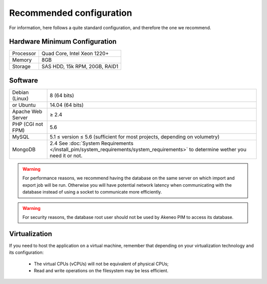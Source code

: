 Recommended configuration
=========================

For information, here follows a quite standard configuration, and therefore the one we recommend.

Hardware Minimum Configuration
------------------------------

+-----------+-------------------------------+
| Processor | Quad Core, Intel Xeon 1220+   |
+-----------+-------------------------------+
| Memory    | 8GB                           |
+-----------+-------------------------------+
| Storage   | SAS HDD, 15k RPM, 20GB, RAID1 |
+-----------+-------------------------------+

Software
--------

+-------------------+------------------------------------------------------------------------------------------------------------+
| Debian (Linux)    | 8 (64 bits)                                                                                                |
+-------------------+------------------------------------------------------------------------------------------------------------+
| or Ubuntu         | 14.04 (64 bits)                                                                                            |
+-------------------+------------------------------------------------------------------------------------------------------------+
| Apache Web Server | ≥ 2.4                                                                                                      |
+-------------------+------------------------------------------------------------------------------------------------------------+
| PHP (CGI not FPM) | 5.6                                                                                                        |
+-------------------+------------------------------------------------------------------------------------------------------------+
| MySQL             | 5.1 ≤ version ≤ 5.6 (sufficient for most projects, depending on volumetry)                                 |
+-------------------+------------------------------------------------------------------------------------------------------------+
| MongoDB           | 2.4 See :doc:`System Requirements </install_pim/system_requirements/system_requirements>`                  |
|                   | to determine wether you need it or not.                                                                    |
+-------------------+------------------------------------------------------------------------------------------------------------+

.. warning::
    For performance reasons, we recommend having the database on the same server on which import and export job will be run. Otherwise you will have potential network latency when communicating with the database instead of using a socket to communicate more efficiently.

.. warning::
    For security reasons, the database root user should not be used by Akeneo PIM to access its database.

Virtualization
--------------

If you need to host the application on a virtual machine, remember that depending on your virtualization technology and its configuration:

  * The virtual CPUs (vCPUs) will not be equivalent of physical CPUs;
  * Read and write operations on the filesystem may be less efficient.
